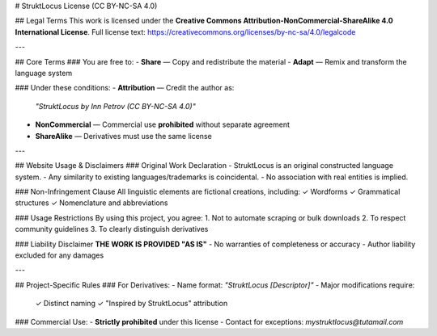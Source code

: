 # StruktLocus License (CC BY-NC-SA 4.0)

## Legal Terms
This work is licensed under the **Creative Commons Attribution-NonCommercial-ShareAlike 4.0 International License**.  
Full license text: https://creativecommons.org/licenses/by-nc-sa/4.0/legalcode

---

## Core Terms
### You are free to:
- **Share** — Copy and redistribute the material  
- **Adapt** — Remix and transform the language system  

### Under these conditions:
- **Attribution** — Credit the author as:  
  `"StruktLocus by Inn Petrov (CC BY-NC-SA 4.0)"`  
- **NonCommercial** — Commercial use **prohibited** without separate agreement  
- **ShareAlike** — Derivatives must use the same license  

---

## Website Usage & Disclaimers
### Original Work Declaration
- StruktLocus is an original constructed language system.  
- Any similarity to existing languages/trademarks is coincidental.  
- No association with real entities is implied.  

### Non-Infringement Clause
All linguistic elements are fictional creations, including:  
✓ Wordforms  
✓ Grammatical structures  
✓ Nomenclature and abbreviations  

### Usage Restrictions
By using this project, you agree:  
1. Not to automate scraping or bulk downloads  
2. To respect community guidelines  
3. To clearly distinguish derivatives  

### Liability Disclaimer
**THE WORK IS PROVIDED "AS IS"**  
- No warranties of completeness or accuracy  
- Author liability excluded for any damages  

---

## Project-Specific Rules
### For Derivatives:
- Name format: `"StruktLocus [Descriptor]"`  
- Major modifications require:  
  ✓ Distinct naming  
  ✓ "Inspired by StruktLocus" attribution  

### Commercial Use:
- **Strictly prohibited** under this license  
- Contact for exceptions: `mystruktlocus@tutamail.com`  
